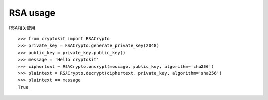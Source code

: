 RSA usage
============

RSA相关使用

::

    >>> from cryptokit import RSACrypto
    >>> private_key = RSACrypto.generate_private_key(2048)
    >>> public_key = private_key.public_key()
    >>> message = 'Hello cryptokit'
    >>> ciphertext = RSACrypto.encrypt(message, public_key, algorithm='sha256')
    >>> plaintext = RSACrypto.decrypt(ciphertext, private_key, algorithm='sha256')
    >>> plaintext == message
    True
